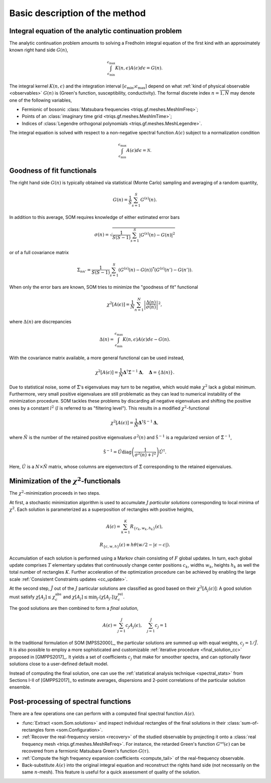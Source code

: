 .. _basic:

Basic description of the method
===============================

.. _integral_equation:

Integral equation of the analytic continuation problem
------------------------------------------------------

The analytic continuation problem amounts to solving a Fredholm integral
equation of the first kind with an approximately known right hand side
:math:`G(n)`,

.. math::

  \int_{\epsilon_\mathrm{min}}^{\epsilon_\mathrm{max}}
  K(n, \epsilon) A(\epsilon) d\epsilon = G(n).

The integral kernel :math:`K(n, \epsilon)` and the integration interval
:math:`[\epsilon_\mathrm{min}; \epsilon_\mathrm{max}]` depend on what
:ref:`kind of physical observable <observables>` :math:`G(n)` is (Green's
function, susceptibility, conductivity). The formal discrete index
:math:`n = \overline{1, N}` may denote one of the following variables,

- Fermionic of bosonic
  :class:`Matsubara frequencies <triqs.gf.meshes.MeshImFreq>`;
- Points of an :class:`imaginary time grid <triqs.gf.meshes.MeshImTime>`;
- Indices of
  :class:`Legendre orthogonal polynomials <triqs.gf.meshes.MeshLegendre>`.

.. _solution_norm:

The integral equation is solved with respect to a non-negative spectral function
:math:`A(\epsilon)` subject to a normalization condition

.. math::

  \int_{\epsilon_\mathrm{min}}^{\epsilon_\mathrm{max}}
  A(\epsilon) d\epsilon = \mathcal{N}.

.. _goodness_of_fit:

Goodness of fit functionals
---------------------------

The right hand side :math:`G(n)` is typically obtained via statistical
(Monte Carlo) sampling and averaging of a random quantity,

.. math::

  G(n) = \frac{1}{S}\sum_{s=1}^S G^{(s)}(n).

In addition to this average, SOM requires knowledge of either estimated error
bars

.. math::

  \sigma(n) = \sqrt{\frac{1}{S(S-1)} \sum_{s=1}^S |G^{(s)}(n) - G(n)|^2}

or of a full covariance matrix

.. math::

  \Sigma_{nn'} = \frac{1}{S(S-1)} \sum_{s=1}^S (G^{(s)}(n) - G(n))^*
                                               (G^{(s)}(n') - G(n')).

.. _error_bars:

When only the error bars are known, SOM tries to minimize the "goodness of fit"
functional

.. math::
  \chi^2[A(\epsilon)] = \frac{1}{N} \sum_{n=1}^N
  \left|\frac{\Delta(n)}{\sigma(n)}\right|^2,

where :math:`\Delta(n)` are discrepancies

.. math::
    \Delta(n) = \int_{\epsilon_\mathrm{min}}^{\epsilon_\mathrm{max}}
                K(n, \epsilon) A(\epsilon) d\epsilon - G(n).

.. _cov_matrix:

With the covariance matrix available, a more general functional can be used
instead,

.. math::

    \chi^2[A(\epsilon)] = \frac{1}{N}
    \mathbf{\Delta}^\dagger \hat\Sigma^{-1} \mathbf{\Delta}, \quad
    \mathbf{\Delta} = \{\Delta(n)\}.

.. _cov_matrix_filtered:

Due to statistical noise, some of :math:`\hat\Sigma`'s eigenvalues may turn
to be negative, which would make :math:`\chi^2` lack a global minimum.
Furthermore, very small positive eigenvalues are still problematic as they can
lead to numerical instability of the minimization procedure.
SOM tackles these problems by discarding all negative eigenvalues and shifting
the positive ones by a constant
:math:`l^2` (:math:`l` is referred to as "filtering level"). This
results in a modified :math:`\chi^2`-functional

.. math::

    \chi^2[A(\epsilon)] = \frac{1}{\tilde N}
    \mathbf{\Delta}^\dagger \hat{\mathfrak{S}}^{-1} \mathbf{\Delta},

where :math:`\tilde N` is the number of the retained positive eigenvalues
:math:`\sigma^2(n)` and :math:`\hat{\mathfrak{S}}^{-1}` is a regularized version
of :math:`\hat\Sigma^{-1}`,

.. math::

    \hat{\mathfrak{S}}^{-1} = \hat U \mathrm{diag}
    \left(\frac{1}{\sigma^2(n) + l^2}\right)
    \hat U^\dagger.

Here, :math:`\hat U` is a :math:`N{\times}\tilde N` matrix, whose columns are
eigenvectors of :math:`\hat{\Sigma}` corresponding to the retained eigenvalues.

Minimization of the :math:`\chi^2`-functionals
----------------------------------------------

.. _particular_solutions:

The :math:`\chi^2`-minimization proceeds in two steps.

At first, a stochastic minimization algorithm is used to accumulate :math:`J`
*particular solutions* corresponding to local minima of :math:`\chi^2`.
Each solution is parameterized as a superposition of rectangles with positive
heights,

.. math::

    A(\epsilon) = \sum_{k=1}^K R_{\{c_k, w_k, h_k\}}(\epsilon),

    R_{\{c, w, h\}}(\epsilon) \equiv h \theta(w/2-|\epsilon-c|).

Accumulation of each solution is performed using a Markov chain consisting of
:math:`F` global updates. In turn, each global update comprises :math:`T`
elementary updates that continuously change center positions :math:`c_k`,
widths :math:`w_k`, heights :math:`h_k` as well the total number of rectangles
:math:`K`. Further acceleration of the optimization procedure can be achieved
by enabling the large scale :ref:`Consistent Constraints updates <cc_update>`.

.. _final_solution:

At the second step, :math:`\tilde J` out of the :math:`J` particular solutions
are classified as good based on their :math:`\chi^2[A_j(\epsilon)]`: A good
solution must satisfy :math:`\chi[A_j] \leq \chi_c^\mathrm{abs}` and
:math:`\chi[A_j] \leq \min_{j'}(\chi[A_{j'}]) \chi_c^\mathrm{rel}`.

The good solutions are then combined to form a *final solution*,

.. math::

  A(\epsilon) = \sum_{j=1}^{\tilde J} c_j A_j(\epsilon), \quad
  \sum_{j=1}^{\tilde J} c_j = 1

In the traditional formulation of SOM [MPSS2000]_, the particular solutions are
summed up with equal weights, :math:`c_j = 1/\tilde J`. It is also possible to
employ a more sophisticated and customizable :ref:`iterative procedure
<final_solution_cc>` proposed in [GMPPS2017]_. It yields a set of coefficients
:math:`c_j` that make for smoother spectra, and can optionally favor solutions
close to a user-defined default model.

Instead of computing the final solution, one can use the
:ref:`statistical analysis technique <spectral_stats>` from Sections I-II of
[GMPPS2017]_ to estimate averages, dispersions and 2-point correlations of
the particular solution ensemble.

Post-processing of spectral functions
-------------------------------------

There are a few operations one can perform with a computed final spectral
function :math:`A(\epsilon)`.

- :func:`Extract <som.Som.solutions>` and inspect individual rectangles of the
  final solutions in their :class:`sum-of-rectangles form <som.Configuration>`.

- :ref:`Recover the real-frequency version <recovery>` of the studied
  observable by projecting it onto a :class:`real frequency mesh
  <triqs.gf.meshes.MeshReFreq>`.
  For instance, the retarded Green's function :math:`G^\mathcal{ret}(\epsilon)`
  can be recovered from a fermionic Matsubara Green's function :math:`G(\tau)`.

- :ref:`Compute the high frequency expansion coefficients <compute_tail>`
  of the real-frequency observable.

- Back-substitute :math:`A(\epsilon)` into the original integral equation and
  reconstruct the rights hand side (not necessarily on the same :math:`n`-mesh).
  This feature is useful for a quick assessment of quality of the solution.
